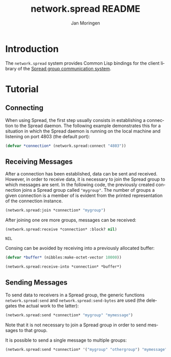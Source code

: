 #+TITLE:       network.spread README
#+AUTHOR:      Jan Moringen
#+EMAIL:       jmoringe@techfak.uni-bielefeld.de
#+DESCRIPTION:
#+KEYWORDS:    network,communication,spread,multicast,bindings
#+LANGUAGE:    en

* Introduction
  The =network.spread= system provides Common Lisp bindings for the
  client library of the [[http://www.spread.org/][Spread group communication system]].

  #+ATTR_HTML: :alt "build status image" :title Build Status :align right
  [[https://travis-ci.org/scymtym/network.spread][https://travis-ci.org/scymtym/network.spread.svg]]

* Tutorial
** Connecting
   When using Spread, the first step usually consists in establishing
   a connection to the Spread daemon. The following example
   demonstrates this for a situation in which the Spread daemon is
   running on the local machine and listening on port 4803 (the
   default port):
   #+BEGIN_SRC lisp :results silent :exports both
     (defvar *connection* (network.spread:connect "4803"))
   #+END_SRC
** Receiving Messages
   After a connection has been established, data can be sent and
   received. However, in order to receive data, it is necessary to
   join the Spread group to which messages are sent. In the following
   code, the previously created connection joins a Spread group called
   ="mygroup"=. The number of groups a given connection is a member of
   is evident from the printed representation of the connection
   instance.
   #+BEGIN_SRC lisp :results silent :exports both
     (network.spread:join *connection* "mygroup")
   #+END_SRC
   After joining one ore more groups,  messages can be received:
   #+BEGIN_SRC lisp :results value :export both
     (network.spread:receive *connection* :block? nil)
   #+END_SRC

   #+RESULTS:
   : NIL

   Consing can be avoided by receiving into a previously allocated
   buffer:
   #+BEGIN_SRC lisp :results value :exports both
     (defvar *buffer* (nibbles:make-octet-vector 10000))

     (network.spread:receive-into *connection* *buffer*)
   #+END_SRC
** Sending Messages
   To send data to receivers in a Spread group, the generic functions
   =network.spread:send= and =network.spread:send-bytes= are used (the
   delegates the actual work to the latter):
   #+BEGIN_SRC lisp :results silent :exports both
     (network.spread:send *connection* "mygroup" "mymessage")
   #+END_SRC
   Note that it is not necessary to join a Spread group in order to
   send messages to that group.

   It is possible to send a single message to multiple groups:
   #+BEGIN_SRC lisp :results silent :exports both
     (network.spread:send *connection* '("mygroup" "othergroup") "mymessage")
   #+END_SRC
* Settings                                                         :noexport:

#+OPTIONS: H:2 num:nil toc:t \n:nil @:t ::t |:t ^:t -:t f:t *:t <:t
#+OPTIONS: TeX:t LaTeX:t skip:nil d:nil todo:t pri:nil tags:not-in-toc
